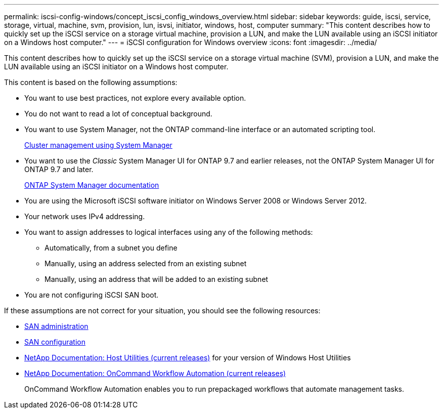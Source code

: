 ---
permalink: iscsi-config-windows/concept_iscsi_config_windows_overview.html
sidebar: sidebar
keywords: guide, iscsi, service, storage, virtual, machine, svm, provision, lun, isvsi, initiator, windows, host, computer
summary: "This content describes how to quickly set up the iSCSI service on a storage virtual machine, provision a LUN, and make the LUN available using an iSCSI initiator on a Windows host computer."
---
= iSCSI configuration for Windows overview
:icons: font
:imagesdir: ../media/

[.lead]
This content describes how to quickly set up the iSCSI service on a storage virtual machine (SVM), provision a LUN, and make the LUN available using an iSCSI initiator on a Windows host computer.

This content is based on the following assumptions:

* You want to use best practices, not explore every available option.
* You do not want to read a lot of conceptual background.
* You want to use System Manager, not the ONTAP command-line interface or an automated scripting tool.
+
https://docs.netapp.com/ontap-9/topic/com.netapp.doc.onc-sm-help/GUID-DF04A607-30B0-4B98-99C8-CB065C64E670.html[Cluster management using System Manager]

* You want to use the _Classic_ System Manager UI for ONTAP 9.7 and earlier releases, not the ONTAP System Manager UI for ONTAP 9.7 and later.
+
https://docs.netapp.com/us-en/ontap/[ONTAP System Manager documentation]

* You are using the Microsoft iSCSI software initiator on Windows Server 2008 or Windows Server 2012.
* Your network uses IPv4 addressing.
* You want to assign addresses to logical interfaces using any of the following methods:
 ** Automatically, from a subnet you define
 ** Manually, using an address selected from an existing subnet
 ** Manually, using an address that will be added to an existing subnet
* You are not configuring iSCSI SAN boot.

If these assumptions are not correct for your situation, you should see the following resources:

* https://docs.netapp.com/ontap-9/topic/com.netapp.doc.dot-cm-sanag/home.html[SAN administration]
* https://docs.netapp.com/ontap-9/topic/com.netapp.doc.dot-cm-sanconf/home.html[SAN configuration]
* http://mysupport.netapp.com/documentation/productlibrary/index.html?productID=61343[NetApp Documentation: Host Utilities (current releases)] for your version of Windows Host Utilities
* http://mysupport.netapp.com/documentation/productlibrary/index.html?productID=61550[NetApp Documentation: OnCommand Workflow Automation (current releases)]
+
OnCommand Workflow Automation enables you to run prepackaged workflows that automate management tasks.
